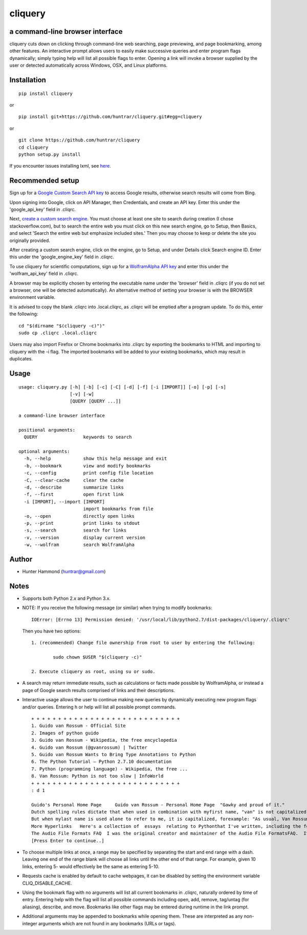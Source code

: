 cliquery |PyPI Version| |Build Status| |PyPI Monthly downloads|
===============================================================

a command-line browser interface
--------------------------------

cliquery cuts down on clicking through command-line web searching, page
previewing, and page bookmarking, among other features. An interactive
prompt allows users to easily make successive queries and enter program
flags dynamically; simply typing help will list all possible flags to
enter. Opening a link will invoke a browser supplied by the user or
detected automatically across Windows, OSX, and Linux platforms.

Installation
------------

::

    pip install cliquery

or

::

    pip install git+https://github.com/huntrar/cliquery.git#egg=cliquery

or

::

    git clone https://github.com/huntrar/cliquery
    cd cliquery
    python setup.py install

If you encounter issues installing lxml, see
`here <http://lxml.de/installation.html>`__.

Recommended setup
-----------------

Sign up for a `Google Custom Search API
key <https://code.google.com/apis/console>`__ to access Google results,
otherwise search results will come from Bing.

Upon signing into Google, click on API Manager, then Credentials, and
create an API key. Enter this under the 'google\_api\_key' field in
.cliqrc.

Next, `create a custom search engine <https://cse.google.com/all>`__.
You must choose at least one site to search during creation (I chose
stackoverflow.com), but to search the entire web you must click on this
new search engine, go to Setup, then Basics, and select 'Search the
entire web but emphasize included sites.' Then you may choose to keep or
delete the site you originally provided.

After creating a custom search engine, click on the engine, go to Setup,
and under Details click Search engine ID. Enter this under the
'google\_engine\_key' field in .cliqrc.

To use cliquery for scientific computations, sign up for a `WolframAlpha
API key <https://developer.wolframalpha.com/portal/apisignup.html>`__
and enter this under the 'wolfram\_api\_key' field in .cliqrc.

A browser may be explicitly chosen by entering the executable name under
the 'browser' field in .cliqrc (if you do not set a browser, one will be
detected automatically). An alternative method of setting your browser
is with the BROWSER environment variable.

It is advised to copy the blank .cliqrc into .local.cliqrc, as .cliqrc
will be emptied after a program update. To do this, enter the following:

::

    cd "$(dirname "$(cliquery -c)")"
    sudo cp .cliqrc .local.cliqrc

Users may also import Firefox or Chrome bookmarks into .cliqrc by
exporting the bookmarks to HTML and importing to cliquery with the -i
flag. The imported bookmarks will be added to your existing bookmarks,
which may result in duplicates.

Usage
-----

::

    usage: cliquery.py [-h] [-b] [-c] [-C] [-d] [-f] [-i [IMPORT]] [-o] [-p] [-s]
                       [-v] [-w]
                       [QUERY [QUERY ...]]

    a command-line browser interface

    positional arguments:
      QUERY                 keywords to search

    optional arguments:
      -h, --help            show this help message and exit
      -b, --bookmark        view and modify bookmarks
      -c, --config          print config file location
      -C, --clear-cache     clear the cache
      -d, --describe        summarize links
      -f, --first           open first link
      -i [IMPORT], --import [IMPORT]
                            import bookmarks from file
      -o, --open            directly open links
      -p, --print           print links to stdout
      -s, --search          search for links
      -v, --version         display current version
      -w, --wolfram         search WolframAlpha

Author
------

-  Hunter Hammond (huntrar@gmail.com)

Notes
-----

-  Supports both Python 2.x and Python 3.x.
-  NOTE: If you receive the following message (or similar) when trying
   to modify bookmarks:

   ::

       IOError: [Errno 13] Permission denied: '/usr/local/lib/python2.7/dist-packages/cliquery/.cliqrc'

   Then you have two options:

   ::

       1. (recommended) Change file ownership from root to user by entering the following:

               sudo chown $USER "$(cliquery -c)" 

       2. Execute cliquery as root, using su or sudo.

-  A search may return immediate results, such as calculations or facts
   made possible by WolframAlpha, or instead a page of Google search
   results comprised of links and their descriptions.
-  Interactive usage allows the user to continue making new queries by
   dynamically executing new program flags and/or queries. Entering h or
   help will list all possible prompt commands.

   ::

       + + + + + + + + + + + + + + + + + + + + + + + + + + + +
       1. Guido van Rossum - Official Site
       2. Images of python guido   
       3. Guido van Rossum - Wikipedia, the free encyclopedia
       4. Guido van Rossum (@gvanrossum) | Twitter
       5. Guido van Rossum Wants to Bring Type Annotations to Python
       6. The Python Tutorial — Python 2.7.10 documentation
       7. Python (programming language) - Wikipedia, the free ...
       8. Van Rossum: Python is not too slow | InfoWorld
       + + + + + + + + + + + + + + + + + + + + + + + + + + + +
       : d 1

       Guido's Personal Home Page     Guido van Rossum - Personal Home Page  "Gawky and proud of it."
       Dutch spelling rules dictate that when used in combination with myfirst name, "van" is not capitalized: "Guido van Rossum".
       But when mylast name is used alone to refer to me, it is capitalized, forexample: "As usual, Van Rossum was right."
       More Hyperlinks   Here's a collection of  essays  relating to Pythonthat I've written, including the foreword I wrote for Mark Lutz' book"Programming Python".
       The Audio File Formats FAQ  I was the original creator and maintainer of the Audio File FormatsFAQ.  It is now maintained by Chris Bagwellat  http://www.cnpbagwell.com/audio-faq .
       [Press Enter to continue..]

-  To choose multiple links at once, a range may be specified by
   separating the start and end range with a dash. Leaving one end of
   the range blank will choose all links until the other end of that
   range. For example, given 10 links, entering 5- would effectively be
   the same as entering 5-10.
-  Requests cache is enabled by default to cache webpages, it can be
   disabled by setting the environment variable CLIQ\_DISABLE\_CACHE.
-  Using the bookmark flag with no arguments will list all current
   bookmarks in .cliqrc, naturally ordered by time of entry. Entering
   help with the flag will list all possible commands including open,
   add, remove, tag/untag (for aliasing), describe, and move. Bookmarks
   like other flags may be entered during runtime in the link prompt.
-  Additional arguments may be appended to bookmarks while opening them.
   These are interpreted as any non-integer arguments which are not
   found in any bookmarks (URLs or tags).

.. |PyPI Version| image:: https://img.shields.io/pypi/v/cliquery.svg
   :target: https://pypi.python.org/pypi/cliquery
.. |Build Status| image:: https://travis-ci.org/huntrar/cliquery.svg?branch=master
   :target: https://travis-ci.org/huntrar/cliquery
.. |PyPI Monthly downloads| image:: https://img.shields.io/pypi/dm/cliquery.svg?style=flat
   :target: https://pypi.python.org/pypi/cliquery
